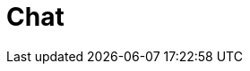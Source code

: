 = Chat


++++
<!-- Chatbro -->
<script type="text/javascript">   /* Chatbro Widget Embed Code Start */   function ChatbroLoader(chats, async) {       async = async || true;       var params = {          embedChatsParameters: chats instanceof Array ? chats : [chats],          needLoadCode: typeof Chatbro === 'undefined'       };       var xhr = new XMLHttpRequest();       xhr.onload = function () {          eval(xhr.responseText);       };       xhr.onerror = function () {          console.error('Chatbro loading error');       };       xhr.open('POST', '//www.chatbro.com/embed_chats/', async);       xhr.setRequestHeader('Content-Type', 'application/x-www-form-urlencoded');       xhr.send('parameters=' + encodeURIComponent(JSON.stringify(params)));   }       /* Chatbro Widget Embed Code End */       ChatbroLoader({          chatPath: 'tg/208397015/Ask your own question',          containerDivId: ''       }); 
</script>
<!-- End Chatbro Code -->
++++
